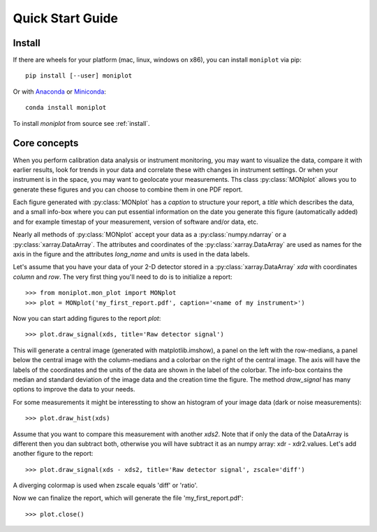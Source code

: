 .. _quick:

Quick Start Guide
=================

Install
-------

If there are wheels for your platform (mac, linux, windows on x86),
you can install ``moniplot`` via pip::

  pip install [--user] moniplot

Or with `Anaconda <http://continuum.io/downloads>`_ or
`Miniconda <http://conda.pydata.org/miniconda.html>`_::

  conda install moniplot

To install `moniplot` from source see :ref:`install`.


Core concepts
-------------

When you perform calibration data analysis or instrument monitoring, you may
want to visualize the data, compare it with earlier results, look for trends
in your data and correlate these with changes in instrument settings. Or when
your instrument is in the space, you may want to geolocate your measurements.
Ths class :py:class:`MONplot` allows you to generate these figures and you can
choose to combine them in one PDF report.

Each figure generated with :py:class:`MONplot` has a `caption` to structure
your report, a `title` which describes the data, and a small info-box where
you can put essential information on the date you generate this figure
(automatically added) and for example timestap of your measurement,
version of software and/or data, etc.

Nearly all methods of :py:class:`MONplot` accept your data as a
:py:class:`numpy.ndarray` or a :py:class:`xarray.DataArray`.
The attributes and coordinates of the :py:class:`xarray.DataArray` are used as
names for the axis in the figure and the attributes `long_name` and `units` is
used in the data labels. 

Let's assume that you have your data of your 2-D detector stored in a
:py:class:`xarray.DataArray` `xda` with coordinates `column` and `row`.
The very first thing you'll need to do is to initialize a report::

  >>> from moniplot.mon_plot import MONplot
  >>> plot = MONplot('my_first_report.pdf', caption='<name of my instrument>')

Now you can start adding figures to the report `plot`::

  >>> plot.draw_signal(xds, title='Raw detector signal')

This will generate a central image (generated with matplotlib.imshow),
a panel on the left with the row-medians, a panel below the central image with
the column-medians and a colorbar on the right of the central image.
The axis will have the labels of the coordinates and the units of the data are
shown in the label of the colorbar. The info-box contains the median and
standard deviation of the image data and the creation time the figure. The
method `draw_signal` has many options to improve the data to your needs.

For some measurements it might be interessting to show an histogram of your
image data (dark or noise measurements)::

  >>> plot.draw_hist(xds)

Assume that you want to compare this measurement with another `xds2`.
Note that if only the data of the DataArray is different then you dan
subtract both, otherwise you will have subtract it as an numpy array:
xdr - xdr2.values. Let's add another figure to the report::

   >>> plot.draw_signal(xds - xds2, title='Raw detector signal', zscale='diff')

A diverging colormap is used when zscale equals 'diff' or 'ratio'. 

Now we can finalize the report, which will generate the file
'my_first_report.pdf'::

  >>> plot.close()
